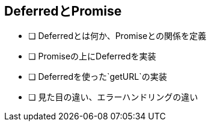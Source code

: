 == DeferredとPromise

- [ ] Deferredとは何か、Promiseとの関係を定義
- [ ] Promiseの上にDeferredを実装
- [ ] Deferredを使った`getURL`の実装
- [ ] 見た目の違い、エラーハンドリングの違い